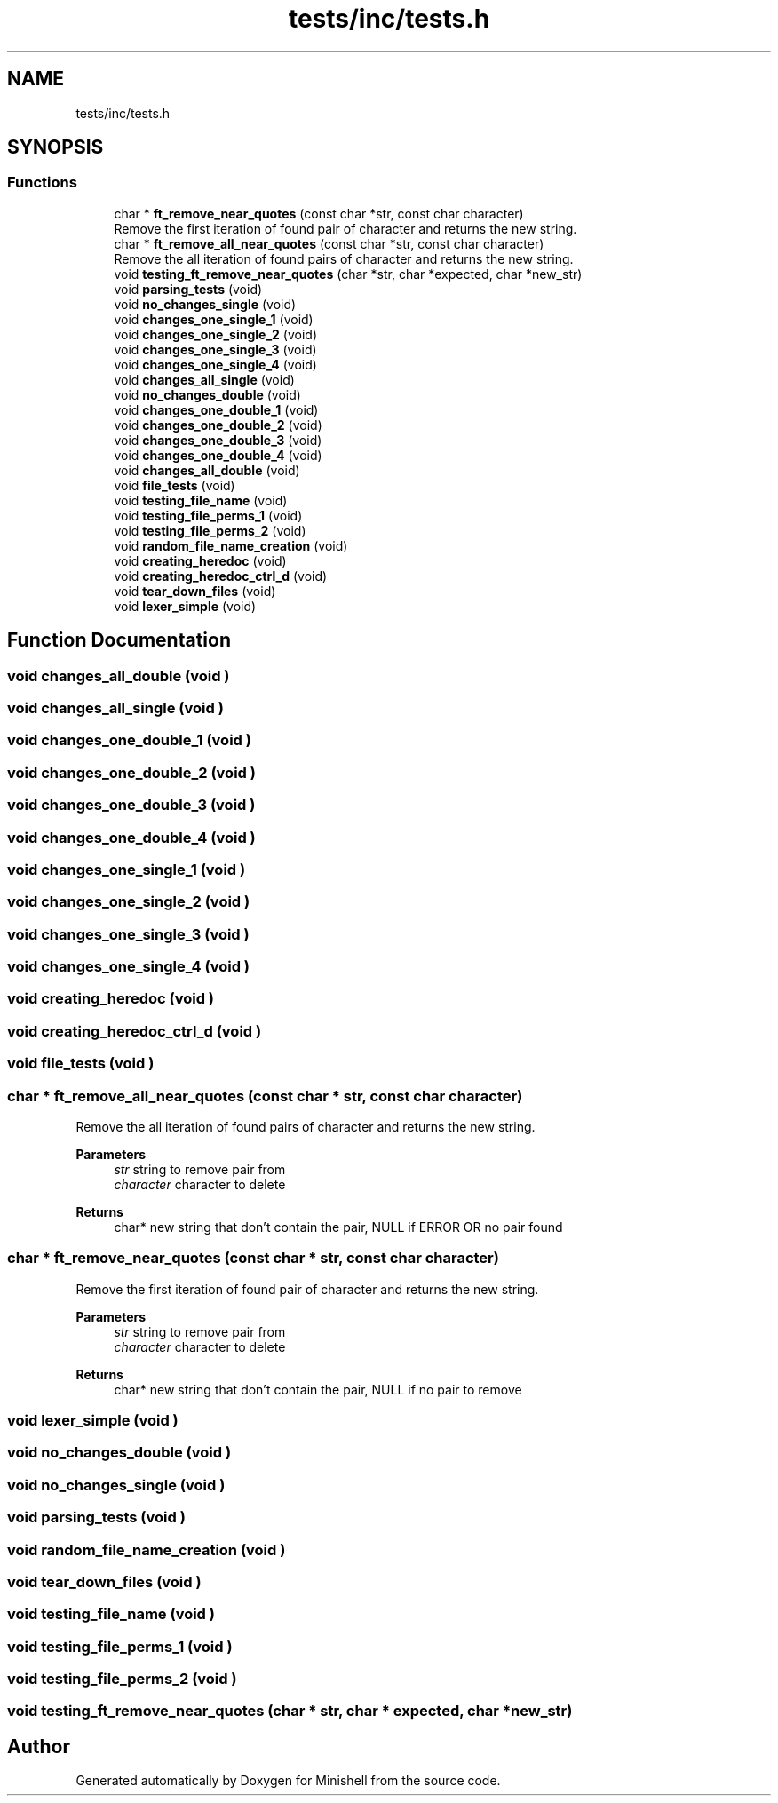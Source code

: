 .TH "tests/inc/tests.h" 3 "Minishell" \" -*- nroff -*-
.ad l
.nh
.SH NAME
tests/inc/tests.h
.SH SYNOPSIS
.br
.PP
.SS "Functions"

.in +1c
.ti -1c
.RI "char * \fBft_remove_near_quotes\fP (const char *str, const char character)"
.br
.RI "Remove the first iteration of found pair of character and returns the new string\&. "
.ti -1c
.RI "char * \fBft_remove_all_near_quotes\fP (const char *str, const char character)"
.br
.RI "Remove the all iteration of found pairs of character and returns the new string\&. "
.ti -1c
.RI "void \fBtesting_ft_remove_near_quotes\fP (char *str, char *expected, char *new_str)"
.br
.ti -1c
.RI "void \fBparsing_tests\fP (void)"
.br
.ti -1c
.RI "void \fBno_changes_single\fP (void)"
.br
.ti -1c
.RI "void \fBchanges_one_single_1\fP (void)"
.br
.ti -1c
.RI "void \fBchanges_one_single_2\fP (void)"
.br
.ti -1c
.RI "void \fBchanges_one_single_3\fP (void)"
.br
.ti -1c
.RI "void \fBchanges_one_single_4\fP (void)"
.br
.ti -1c
.RI "void \fBchanges_all_single\fP (void)"
.br
.ti -1c
.RI "void \fBno_changes_double\fP (void)"
.br
.ti -1c
.RI "void \fBchanges_one_double_1\fP (void)"
.br
.ti -1c
.RI "void \fBchanges_one_double_2\fP (void)"
.br
.ti -1c
.RI "void \fBchanges_one_double_3\fP (void)"
.br
.ti -1c
.RI "void \fBchanges_one_double_4\fP (void)"
.br
.ti -1c
.RI "void \fBchanges_all_double\fP (void)"
.br
.ti -1c
.RI "void \fBfile_tests\fP (void)"
.br
.ti -1c
.RI "void \fBtesting_file_name\fP (void)"
.br
.ti -1c
.RI "void \fBtesting_file_perms_1\fP (void)"
.br
.ti -1c
.RI "void \fBtesting_file_perms_2\fP (void)"
.br
.ti -1c
.RI "void \fBrandom_file_name_creation\fP (void)"
.br
.ti -1c
.RI "void \fBcreating_heredoc\fP (void)"
.br
.ti -1c
.RI "void \fBcreating_heredoc_ctrl_d\fP (void)"
.br
.ti -1c
.RI "void \fBtear_down_files\fP (void)"
.br
.ti -1c
.RI "void \fBlexer_simple\fP (void)"
.br
.in -1c
.SH "Function Documentation"
.PP 
.SS "void changes_all_double (void )"

.SS "void changes_all_single (void )"

.SS "void changes_one_double_1 (void )"

.SS "void changes_one_double_2 (void )"

.SS "void changes_one_double_3 (void )"

.SS "void changes_one_double_4 (void )"

.SS "void changes_one_single_1 (void )"

.SS "void changes_one_single_2 (void )"

.SS "void changes_one_single_3 (void )"

.SS "void changes_one_single_4 (void )"

.SS "void creating_heredoc (void )"

.SS "void creating_heredoc_ctrl_d (void )"

.SS "void file_tests (void )"

.SS "char * ft_remove_all_near_quotes (const char * str, const char character)"

.PP
Remove the all iteration of found pairs of character and returns the new string\&. 
.PP
\fBParameters\fP
.RS 4
\fIstr\fP string to remove pair from 
.br
\fIcharacter\fP character to delete 
.RE
.PP
\fBReturns\fP
.RS 4
char* new string that don't contain the pair, NULL if ERROR OR no pair found 
.RE
.PP

.SS "char * ft_remove_near_quotes (const char * str, const char character)"

.PP
Remove the first iteration of found pair of character and returns the new string\&. 
.PP
\fBParameters\fP
.RS 4
\fIstr\fP string to remove pair from 
.br
\fIcharacter\fP character to delete 
.RE
.PP
\fBReturns\fP
.RS 4
char* new string that don't contain the pair, NULL if no pair to remove 
.RE
.PP

.SS "void lexer_simple (void )"

.SS "void no_changes_double (void )"

.SS "void no_changes_single (void )"

.SS "void parsing_tests (void )"

.SS "void random_file_name_creation (void )"

.SS "void tear_down_files (void )"

.SS "void testing_file_name (void )"

.SS "void testing_file_perms_1 (void )"

.SS "void testing_file_perms_2 (void )"

.SS "void testing_ft_remove_near_quotes (char * str, char * expected, char * new_str)"

.SH "Author"
.PP 
Generated automatically by Doxygen for Minishell from the source code\&.
